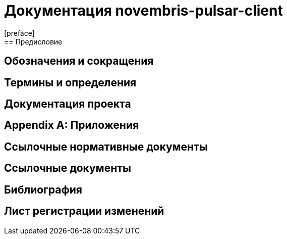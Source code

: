 = Документация novembris-pulsar-client
[preface]
== Предисловие
== Обозначения и сокращения
== Термины и определения
== Документация проекта
[appendix]
== Приложения
== Ссылочные нормативные документы
== Ссылочные документы
[bibliography]
== Библиография
== Лист регистрации изменений